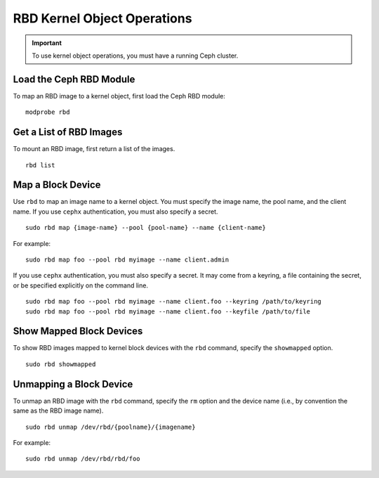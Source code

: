 ==============================
 RBD Kernel Object Operations
==============================

.. important:: To use kernel object operations, you must have a running Ceph cluster.

Load the Ceph RBD Module
========================

To map an RBD image to a kernel object, first load the Ceph RBD module:: 

	modprobe rbd

Get a List of RBD Images
========================

To mount an RBD image, first return a list of the images. ::

	rbd list

Map a Block Device
==================

Use ``rbd`` to map an image name to a kernel object. You must specify the 
image name, the pool name, and the client name. If you use ``cephx`` 
authentication, you must also specify a secret. ::

  sudo rbd map {image-name} --pool {pool-name} --name {client-name}

For example:: 

  sudo rbd map foo --pool rbd myimage --name client.admin
 
If you use ``cephx`` authentication, you must also specify a secret.  It may come from a keyring, a file containing the secret, or be specified explicitly on the command line. ::

  sudo rbd map foo --pool rbd myimage --name client.foo --keyring /path/to/keyring
  sudo rbd map foo --pool rbd myimage --name client.foo --keyfile /path/to/file


Show Mapped Block Devices
=========================

To show RBD images mapped to kernel block devices with the ``rbd`` command, 
specify the ``showmapped`` option. ::

	sudo rbd showmapped


Unmapping a Block Device
========================	

To unmap an RBD image with the ``rbd`` command, specify the ``rm`` option 
and the device name (i.e., by convention the same as the RBD image name). :: 

	sudo rbd unmap /dev/rbd/{poolname}/{imagename}
	
For example::

	sudo rbd unmap /dev/rbd/rbd/foo
